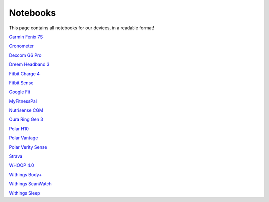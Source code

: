 .. _notebooks:

=============
Notebooks
=============

This page contains all notebooks for our devices, in a readable format!

`Garmin Fenix 7S <garmin_fenix_7s.ipynb>`_

`Cronometer <cronometer.ipynb>`_

`Dexcom G6 Pro <dexcom_g6_pro.ipynb>`_

`Dreem Headband 3 <dreem_headband_3.ipynb>`_

`Fitbit Charge 4 <fitbit_charge_4.ipynb>`_

`Fitbit Sense <fitbit_sense.ipynb>`_

`Google Fit <google_fit.ipynb>`_

`MyFitnessPal <my_fitness_pal.ipynb>`_

`Nutrisense CGM <nutrisense_cgm.ipynb>`_

`Oura Ring Gen 3 <oura_ring_gen_3.ipynb>`_

`Polar H10 <polar_h10.ipynb>`_

`Polar Vantage <polar_vantage.ipynb>`_

`Polar Verity Sense <polar_verity_sense.ipynb>`_

`Strava <strava.ipynb>`_

`WHOOP 4.0 <whoop_strap_4.ipynb>`_

`Withings Body+ <withings_body_plus.ipynb>`_

`Withings ScanWatch <withings_scanwatch.ipynb>`_

`Withings Sleep <withings_sleep.ipynb>`_
